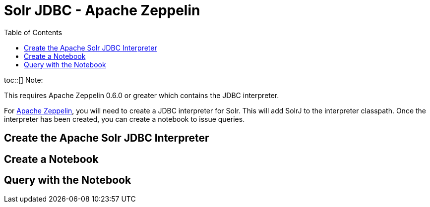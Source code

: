 Solr JDBC - Apache Zeppelin
===========================
:toc:
:page-shortname: solr-jdbc-apache-zeppelin
:page-permalink: solr-jdbc-apache-zeppelin.html

toc::[] Note:

This requires Apache Zeppelin 0.6.0 or greater which contains the JDBC interpreter.

For http://zeppelin.apache.org[Apache Zeppelin], you will need to create a JDBC interpreter for Solr. This will add SolrJ to the interpreter classpath. Once the interpreter has been created, you can create a notebook to issue queries.

[[SolrJDBC-ApacheZeppelin-CreatetheApacheSolrJDBCInterpreter]]
== Create the Apache Solr JDBC Interpreter

[[SolrJDBC-ApacheZeppelin-CreateaNotebook]]
== Create a Notebook

[[SolrJDBC-ApacheZeppelin-QuerywiththeNotebook]]
== Query with the Notebook
